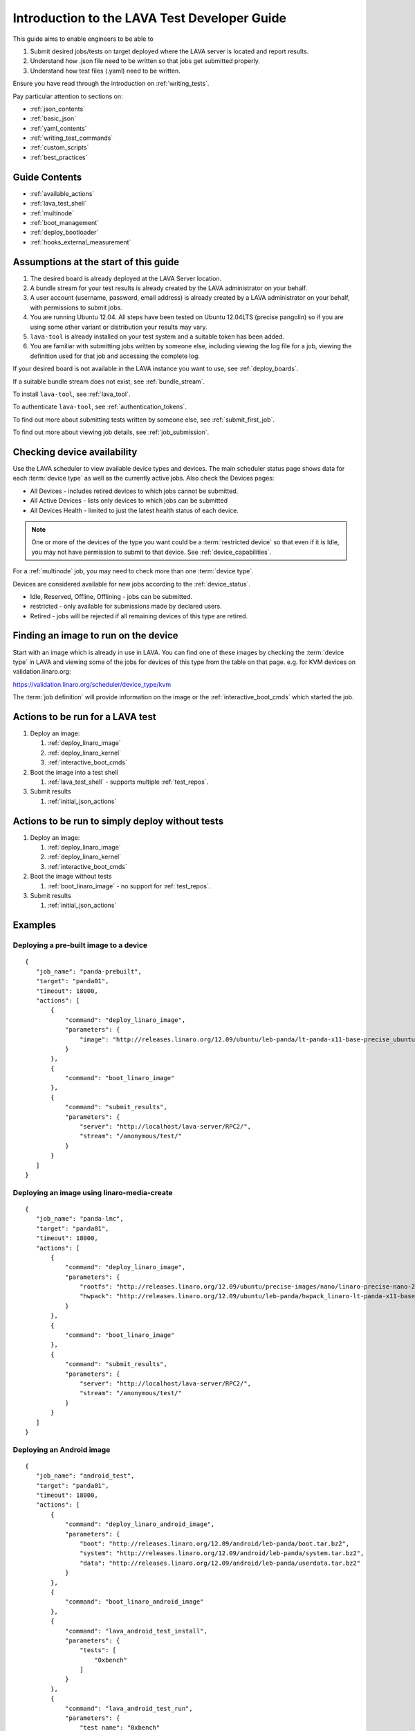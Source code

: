 .. _test_developer:

Introduction to the LAVA Test Developer Guide
#############################################

This guide aims to enable engineers to be able to 

#. Submit desired jobs/tests on target deployed where the LAVA server
   is located and report results.
#. Understand how .json file need to be written so that jobs get
   submitted properly.
#. Understand how test files (.yaml) need to be written.

Ensure you have read through the introduction on
:ref:`writing_tests`.

Pay particular attention to sections on:

* :ref:`json_contents`
* :ref:`basic_json`
* :ref:`yaml_contents`
* :ref:`writing_test_commands`
* :ref:`custom_scripts`
* :ref:`best_practices`

Guide Contents
**************

* :ref:`available_actions`
* :ref:`lava_test_shell`
* :ref:`multinode`
* :ref:`boot_management`
* :ref:`deploy_bootloader`
* :ref:`hooks_external_measurement`

Assumptions at the start of this guide
**************************************

#. The desired board is already deployed at the LAVA Server location.
#. A bundle stream for your test results is already created by the LAVA
   administrator on your behalf.
#. A user account (username, password, email address) is already created
   by a LAVA administrator on your behalf, with permissions to submit jobs.
#. You are running Ubuntu 12.04. All steps have been tested on Ubuntu
   12.04LTS (precise pangolin) so if you are using some other variant or
   distribution your results may vary.
#. ``lava-tool`` is already installed on your test system and a suitable
   token has been added.
#. You are familiar with submitting jobs written by someone else, including
   viewing the log file for a job, viewing the definition used for that
   job and accessing the complete log.

If your desired board is not available in the LAVA instance you want to
use, see :ref:`deploy_boards`.

If a suitable bundle stream does not exist, see :ref:`bundle_stream`.

To install ``lava-tool``, see :ref:`lava_tool`.

To authenticate ``lava-tool``, see :ref:`authentication_tokens`.

To find out more about submitting tests written by someone else, see
:ref:`submit_first_job`.

To find out more about viewing job details, see :ref:`job_submission`.

.. index:: availability

Checking device availability
****************************

Use the LAVA scheduler to view available device types and devices. The
main scheduler status page shows data for each :term:`device type` as
well as the currently active jobs. Also check the Devices pages:

* All Devices - includes retired devices to which jobs cannot be
  submitted.
* All Active Devices - lists only devices to which jobs can be submitted
* All Devices Health - limited to just the latest health status of each
  device.

.. Add details of My Devices table when it is ready to cover the
   limitation below.

.. note:: One or more of the devices of the type you want could be a :term:`restricted device`
   so that even if it is Idle, you may not have permission to submit to that
   device. See :ref:`device_capabilities`.

For a :ref:`multinode` job, you may need to check more than one
:term:`device type`.

Devices are considered available for new jobs according to the
:ref:`device_status`.

* Idle, Reserved, Offline, Offlining - jobs can be submitted.
* restricted - only available for submissions made by declared users.
* Retired - jobs will be rejected if all remaining devices of this type
  are retired.

Finding an image to run on the device
*************************************

Start with an image which is already in use in LAVA. You can find one
of these images by checking the :term:`device type` in LAVA and viewing
some of the jobs for devices of this type from the table on that page.
e.g. for KVM devices on validation.linaro.org:

https://validation.linaro.org/scheduler/device_type/kvm

The :term:`job definition` will provide information on the image or the
:ref:`interactive_boot_cmds` which started the job.

Actions to be run for a LAVA test
*********************************

#. Deploy an image:

   #. :ref:`deploy_linaro_image`
   #. :ref:`deploy_linaro_kernel`
   #. :ref:`interactive_boot_cmds`

#. Boot the image into a test shell

   #. :ref:`lava_test_shell` - supports multiple :ref:`test_repos`.

#. Submit results

   #. :ref:`initial_json_actions`

Actions to be run to simply deploy without tests
************************************************

#. Deploy an image:

   #. :ref:`deploy_linaro_image`
   #. :ref:`deploy_linaro_kernel`
   #. :ref:`interactive_boot_cmds`

#. Boot the image without tests

   #. :ref:`boot_linaro_image` - no support for :ref:`test_repos`.

#. Submit results

   #. :ref:`initial_json_actions`


Examples
********

Deploying a pre-built image to a device
=======================================

::

 {
    "job_name": "panda-prebuilt",
    "target": "panda01",
    "timeout": 18000,
    "actions": [
        {
            "command": "deploy_linaro_image",
            "parameters": {
                "image": "http://releases.linaro.org/12.09/ubuntu/leb-panda/lt-panda-x11-base-precise_ubuntu-desktop_20120924-329.img.gz"
            }
        },
        {
            "command": "boot_linaro_image"
        },
        {
            "command": "submit_results",
            "parameters": {
                "server": "http://localhost/lava-server/RPC2/",
                "stream": "/anonymous/test/"
            }
        }
    ]
 }

Deploying an image using linaro-media-create
============================================

::

 {
    "job_name": "panda-lmc",
    "target": "panda01",
    "timeout": 18000,
    "actions": [
        {
            "command": "deploy_linaro_image",
            "parameters": {
                "rootfs": "http://releases.linaro.org/12.09/ubuntu/precise-images/nano/linaro-precise-nano-20120923-417.tar.gz",
                "hwpack": "http://releases.linaro.org/12.09/ubuntu/leb-panda/hwpack_linaro-lt-panda-x11-base_20120924-329_armhf_supported.tar.gz"
            }
        },
        {
            "command": "boot_linaro_image"
        },
        {
            "command": "submit_results",
            "parameters": {
                "server": "http://localhost/lava-server/RPC2/",
                "stream": "/anonymous/test/"
            }
        }
    ]
 }

Deploying an Android image
==========================

::

 {
    "job_name": "android_test",
    "target": "panda01",
    "timeout": 18000,
    "actions": [
        {
            "command": "deploy_linaro_android_image",
            "parameters": {
                "boot": "http://releases.linaro.org/12.09/android/leb-panda/boot.tar.bz2",
                "system": "http://releases.linaro.org/12.09/android/leb-panda/system.tar.bz2",
                "data": "http://releases.linaro.org/12.09/android/leb-panda/userdata.tar.bz2"
            }
        },
        {
            "command": "boot_linaro_android_image"
        },
        {
            "command": "lava_android_test_install",
            "parameters": {
                "tests": [
                    "0xbench"
                ]
            }
        },
        {
            "command": "lava_android_test_run",
            "parameters": {
                "test_name": "0xbench"
            }
        },
        {
            "command": "submit_results_on_host",
            "parameters": {
                "server": "http://validation.linaro.org/lava-server/RPC2/",
                "stream": "/anonymous/lava-android-leb-panda/"
            }
        }
    ]
 }

Installing Binary Blobs
=======================

Some Android builds for Panda require a binary blob to be installed. This can
be done by adding the ``android_install_binaries`` after the
``deploy_linaro_android_image``::

 {
    "actions": [
        {
            "command": "deploy_linaro_android_image",
            "parameters": {
                "boot": "http://releases.linaro.org/12.09/android/leb-panda/boot.tar.bz2",
                "system": "http://releases.linaro.org/12.09/android/leb-panda/system.tar.bz2",
                "data": "http://releases.linaro.org/12.09/android/leb-panda/userdata.tar.bz2"
            }
        },
        {
            "command": "android_install_binaries"
        }
    ]
 }

Executing Tests on Android
==========================

Tests are executed on Android  by adding a ``lava_android_test_install`` and
``lava_android_test_run`` action to your base job file::

 {
    "actions": [
        {
            "command": "lava_android_test_install",
            "parameters": {
                "tests": [
                    "busybox"
                ]
            }
        },
        {
            "command": "boot_linaro_android_image"
        },
        {
            "command": "lava_android_test_run",
            "parameters": {
                "test_name": "busybox"
            }
        }
    ]
 }

Using LAVA Test Shell
=====================

The ``lava_test_shell`` action provides a way to employ a more black-box style
testing approach with the target device. The action only requires that a
deploy action (deploy_linaro_image/deploy_linaro_android_image) has been
executed. Its format is::

 {
    "command": "lava_test_shell",
    "parameters": {
        "testdef_urls": [
            "http://people.linaro.org/~doanac/lava/lava_test_shell/testdefs/lava-test.yaml"
        ],
        "timeout": 1800
    }
 }

You can put multiple test definition URLs in "testdef_urls"
section. The "testdef_urls" section takes a list of strings which are
URLs. These will be run sequentially without reboot. Alternatively,
you can specify each URL in a separate ``lava_test_shell`` action
which will allow for a reboot between each test.

But "testdef_urls" can't support "parameters" function.
To pass parameters to variables in YAML files, see :ref:`test_repos`.

.. index:: parameters

If your test definitions can be downloaded by a url link then
``lava_test_shell`` can automatically download the test definition from
the url and execute it. The format is::

 {
    "command": "lava_test_shell",
    "parameters": {
        "testdef_repos": [
            {
                "url": "file:///home/tekkamanninja/json_file/repo_parameter/lmp-test-c.yaml",
                "parameters": {
                    "TEST_1": "pass"
                }
            }
        ],
        "timeout": 1800
    }
 }

.. caution:: When using "url" in "testdef_repos", **lava-dispatcher will ignore**
 ```revision``` and ```testdef```.

If your test definitions are available in a git repository then
``lava_test_shell`` can automatically pull the test definition from
the git repository and execute it. The format is::

 {
    "command": "lava_test_shell",
    "parameters": {
        "testdef_repos": [
            {
                "git-repo": "git://git.linaro.org/people/stylesen/sampletestdefs.git",
                "revision": "91df22796f904677c0fe5df787fc04234bf97691",
                "testdef": "testdef.yaml",
                "parameters": {
                    "TEST_1": "pass"
                }
            }
        ],
        "timeout": 1800
    }
 }

Alternatively, if your test definitions are available in a bzr repository then
``lava_test_shell`` can automatically pull the test definition from
the bzr repository and execute it. The format is::

 {
    "command": "lava_test_shell",
    "parameters": {
        "testdef_repos": [
            {
                "bzr-repo": "lp:~stylesen/lava-dispatcher/sampletestdefs-bzr",
                "revision": "1",
                "testdef": "testdef.yaml",
                "parameters": {
                    "TEST_1": "pass"
                }
            }
        ],
        "timeout": 1800
    }
 }

In both the above formats "revision", "testdef" and "parameters" are
optional. If "revision" is not specified then the latest revision in
the repository is cloned. If there is no "testdef" specified, then inside
the cloned directory of the repository a file with name "lavatest.yaml" is
looked up which is the default name for test definitions. The "testdef"
parameter could be used in order to override the default name for test
definition file. The "parameters" could be used in order to pass the
parameters for those variables, If your test definition file include
Shell variables in "install" and "run" sections.

.. seealso:: ``lava_test_shell`` `developer documentation <lava_test_shell.html>`_

.. _testdef_repos:

Passing parameters to test definition variables, the format should be like this::

 {
    "parameters": {
        "VARIABLE_NAME_1": "value_1",
        "VARIABLE_NAME_2": "value_2"
    }
 }

If you didn't use "parameters" here, the lava-dispatcher will use the default
values that defined in your test definition file.

Adding Meta-Data
================

Both deploy actions support an optional field, ``metadata``. The value of this
option is a set of key-value pairs like::

 {
    "command": "deploy_linaro_image",
    "parameters": {
        "image": "http://releases.linaro.org/12.09/ubuntu/leb-panda/lt-panda-x11-base-precise_ubuntu-desktop_20120924-329.img.gz",
        "metadata": {
            "ubuntu.image_type": "ubuntu-desktop",
            "ubuntu.build": "61"
        }
    }
 }

This data will be uploaded into the LAVA dashboard when the results are
submitted and can then be used as filter criteria for finding data.
